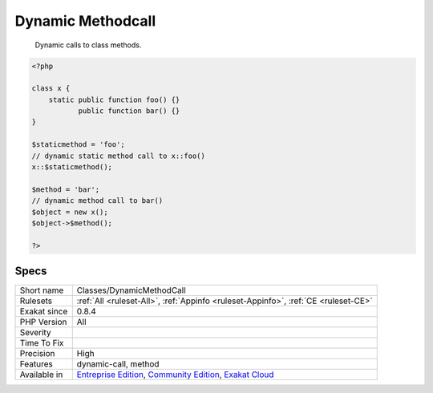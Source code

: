 .. _classes-dynamicmethodcall:

.. _dynamic-methodcall:

Dynamic Methodcall
++++++++++++++++++

  Dynamic calls to class methods.

.. code-block:: php
   
   <?php
   
   class x {
       static public function foo() {}
              public function bar() {}
   }
   
   $staticmethod = 'foo';
   // dynamic static method call to x::foo()
   x::$staticmethod();
   
   $method = 'bar';
   // dynamic method call to bar()
   $object = new x();
   $object->$method();
   
   ?>

Specs
_____

+--------------+-----------------------------------------------------------------------------------------------------------------------------------------------------------------------------------------+
| Short name   | Classes/DynamicMethodCall                                                                                                                                                               |
+--------------+-----------------------------------------------------------------------------------------------------------------------------------------------------------------------------------------+
| Rulesets     | :ref:`All <ruleset-All>`, :ref:`Appinfo <ruleset-Appinfo>`, :ref:`CE <ruleset-CE>`                                                                                                      |
+--------------+-----------------------------------------------------------------------------------------------------------------------------------------------------------------------------------------+
| Exakat since | 0.8.4                                                                                                                                                                                   |
+--------------+-----------------------------------------------------------------------------------------------------------------------------------------------------------------------------------------+
| PHP Version  | All                                                                                                                                                                                     |
+--------------+-----------------------------------------------------------------------------------------------------------------------------------------------------------------------------------------+
| Severity     |                                                                                                                                                                                         |
+--------------+-----------------------------------------------------------------------------------------------------------------------------------------------------------------------------------------+
| Time To Fix  |                                                                                                                                                                                         |
+--------------+-----------------------------------------------------------------------------------------------------------------------------------------------------------------------------------------+
| Precision    | High                                                                                                                                                                                    |
+--------------+-----------------------------------------------------------------------------------------------------------------------------------------------------------------------------------------+
| Features     | dynamic-call, method                                                                                                                                                                    |
+--------------+-----------------------------------------------------------------------------------------------------------------------------------------------------------------------------------------+
| Available in | `Entreprise Edition <https://www.exakat.io/entreprise-edition>`_, `Community Edition <https://www.exakat.io/community-edition>`_, `Exakat Cloud <https://www.exakat.io/exakat-cloud/>`_ |
+--------------+-----------------------------------------------------------------------------------------------------------------------------------------------------------------------------------------+


